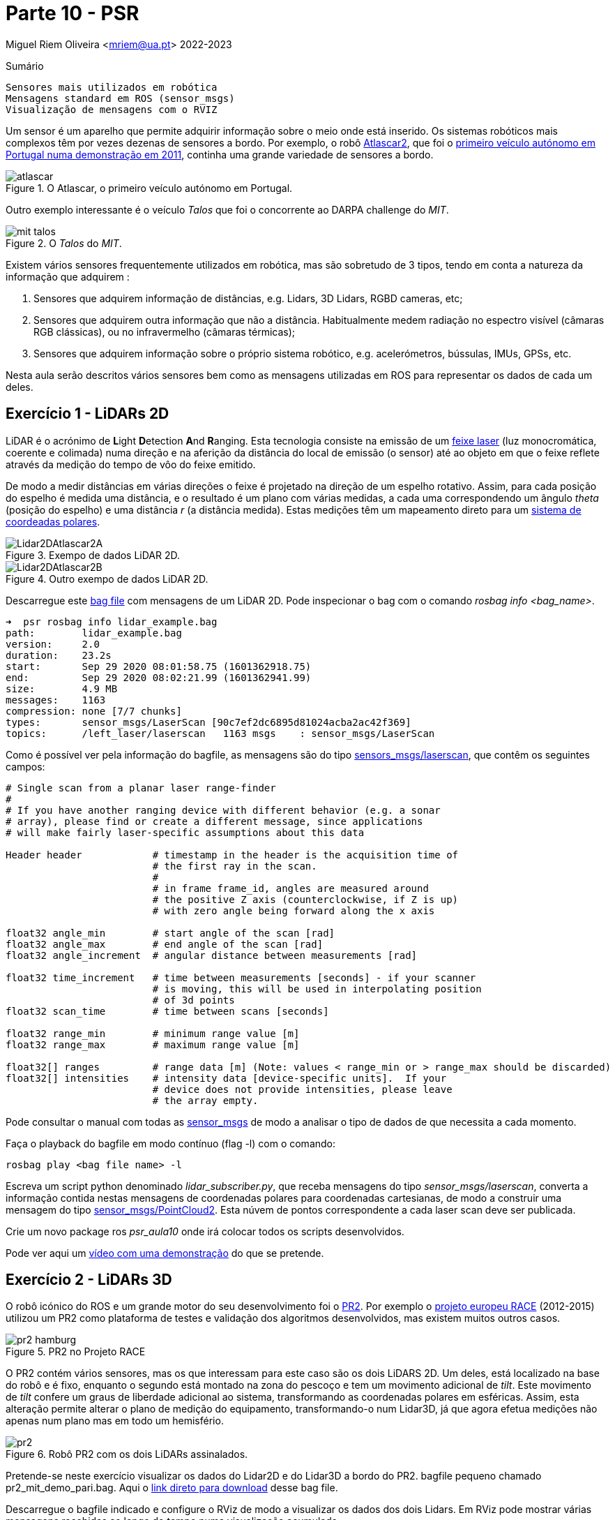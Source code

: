 = Parte 10 - PSR

Miguel Riem Oliveira <mriem@ua.pt>
2022-2023

// Instruções especiais para o asciidoc usar icons no output
:icons: html5
:iconsdir: /etc/asciidoc/images/icons

.Sumário
-------------------------------------------------------------
Sensores mais utilizados em robótica
Mensagens standard em ROS (sensor_msgs)
Visualização de mensagens com o RVIZ
-------------------------------------------------------------

Um sensor é um aparelho que permite adquirir informação sobre o meio onde está inserido.
Os sistemas robóticos mais complexos têm por vezes dezenas de sensores a bordo.
Por exemplo, o robô http://atlas.web.ua.pt/[Atlascar2], que foi o https://www.youtube.com/watch?v=f4U0UPkai58[primeiro veículo autónomo em Portugal numa demonstração em 2011], continha uma grande variedade de sensores a bordo.

.O Atlascar, o primeiro veículo autónomo em Portugal.
image::docs/atlascar.png[]

Outro exemplo interessante é o veículo _Talos_ que foi o concorrente ao DARPA challenge do _MIT_.

.O _Talos_ do _MIT_.
image::docs/mit_talos.png[]

Existem vários sensores frequentemente utilizados em robótica, mas são sobretudo de 3 tipos, tendo em conta a natureza da informação que adquirem :

1. Sensores que adquirem informação de distâncias, e.g. Lidars, 3D Lidars, RGBD cameras, etc;
2. Sensores que adquirem outra informação que não a distância. Habitualmente medem radiação no espectro visível (câmaras RGB clássicas), ou no infravermelho (câmaras térmicas);
3. Sensores que adquirem informação sobre o próprio sistema robótico, e.g. acelerómetros, bússulas, IMUs, GPSs, etc.

Nesta aula serão descritos vários sensores bem como as mensagens utilizadas em ROS para representar os dados de cada um deles.

Exercício 1 - LiDARs 2D
-----------------------

LiDAR é o acrónimo de **L**ight **D**etection **A**nd **R**anging.
Esta tecnologia consiste na emissão de um https://pt.wikipedia.org/wiki/Laser[feixe laser] (luz monocromática, coerente e colimada) numa direção e na aferição da distância
do local de emissão (o sensor) até ao objeto em que o feixe reflete através da medição do tempo de vôo do feixe emitido.

De modo a medir distâncias em várias direções o feixe é projetado na direção de um espelho rotativo. Assim, para cada posição do espelho é medida uma distância, e o resultado é um
plano com várias medidas, a cada uma correspondendo um ângulo _theta_ (posição do espelho) e uma distância _r_ (a distância medida).
Estas medições têm um mapeamento direto para um https://en.wikipedia.org/wiki/Polar_coordinate_system[sistema de coordeadas polares].

.Exempo de dados LiDAR 2D.
image::docs/Lidar2DAtlascar2A.png[]

.Outro exempo de dados LiDAR 2D.
image::docs/Lidar2DAtlascar2B.png[]

Descarregue este https://drive.google.com/file/d/1RiiccHi6llD1sy86LHVL0QpZzrQQCFuT/view?usp=sharing[bag file] com mensagens de um LiDAR 2D. Pode inspecionar o bag com o comando _rosbag info <bag_name>_.


[source,bash]
-----------------------------------------------------------------
➜  psr rosbag info lidar_example.bag
path:        lidar_example.bag
version:     2.0
duration:    23.2s
start:       Sep 29 2020 08:01:58.75 (1601362918.75)
end:         Sep 29 2020 08:02:21.99 (1601362941.99)
size:        4.9 MB
messages:    1163
compression: none [7/7 chunks]
types:       sensor_msgs/LaserScan [90c7ef2dc6895d81024acba2ac42f369]
topics:      /left_laser/laserscan   1163 msgs    : sensor_msgs/LaserScan
-----------------------------------------------------------------

Como é possível ver pela informação do bagfile, as mensagens são do tipo http://docs.ros.org/api/sensor_msgs/html/msg/LaserScan.html[sensors_msgs/laserscan], que contêm os seguintes campos:

[source,msg]
-----------------------------------------------------------------
# Single scan from a planar laser range-finder
#
# If you have another ranging device with different behavior (e.g. a sonar
# array), please find or create a different message, since applications
# will make fairly laser-specific assumptions about this data

Header header            # timestamp in the header is the acquisition time of
                         # the first ray in the scan.
                         #
                         # in frame frame_id, angles are measured around
                         # the positive Z axis (counterclockwise, if Z is up)
                         # with zero angle being forward along the x axis

float32 angle_min        # start angle of the scan [rad]
float32 angle_max        # end angle of the scan [rad]
float32 angle_increment  # angular distance between measurements [rad]

float32 time_increment   # time between measurements [seconds] - if your scanner
                         # is moving, this will be used in interpolating position
                         # of 3d points
float32 scan_time        # time between scans [seconds]

float32 range_min        # minimum range value [m]
float32 range_max        # maximum range value [m]

float32[] ranges         # range data [m] (Note: values < range_min or > range_max should be discarded)
float32[] intensities    # intensity data [device-specific units].  If your
                         # device does not provide intensities, please leave
                         # the array empty.
-----------------------------------------------------------------

Pode consultar o manual com todas as http://wiki.ros.org/sensor_msgs[sensor_msgs] de modo a analisar o tipo de dados de que necessita a cada momento.

Faça o playback do bagfile em modo contínuo (flag -l) com o comando:

    rosbag play <bag file name> -l

Escreva um script python denominado _lidar_subscriber.py_, que receba mensagens do tipo _sensor_msgs/laserscan_, converta a informação
contida nestas mensagens de coordenadas polares para coordenadas cartesianas, de modo a construir uma mensagem do tipo http://docs.ros.org/api/sensor_msgs/html/msg/PointCloud2.html[sensor_msgs/PointCloud2].
Esta núvem de pontos correspondente a cada laser scan deve ser publicada.

============================================
Crie um novo package ros _psr_aula10_ onde irá colocar todos os scripts desenvolvidos.
============================================

Pode ver aqui um https://youtu.be/uZ1pPMIeyw4[vídeo com uma demonstração] do que se pretende.

Exercício 2 - LiDARs 3D
-----------------------

O robô icónico do ROS e um grande motor do seu desenvolvimento foi o http://wiki.ros.org/Robots/PR2[PR2].
Por exemplo o https://www.project-race.eu/dissemination/videos/[projeto europeu RACE] (2012-2015) utilizou um PR2 como plataforma de testes e validação dos algoritmos desenvolvidos, mas existem muitos outros casos.

[.text-center]
.PR2 no Projeto RACE
image::docs/pr2_hamburg.JPG[]

O PR2 contém vários sensores, mas os que interessam para este caso são os dois LiDARS 2D. Um deles, está localizado na base do robô e é fixo, enquanto o segundo está montado na zona do pescoço e tem um movimento adicional de _tilt_.
Este movimento de _tilt_ confere um graus de liberdade adicional ao sistema, transformando as coordenadas polares em esféricas.
Assim, esta alteração permite alterar o plano de medição do equipamento, transformando-o num Lidar3D, já que agora efetua medições não apenas num plano mas em todo um hemisfério.

[.text-center]
.Robô PR2 com os dois LiDARs assinalados.
image::docs/pr2.png[align="center"]


Pretende-se neste exercício visualizar os dados do Lidar2D e do Lidar3D a bordo do PR2.
bagfile pequeno chamado pr2_mit_demo_pari.bag.
Aqui o https://drive.google.com/file/d/1OsbOiF3TcFNe4eB8sDZqIjk4Wm_7Oevx/view?usp=sharing[link direto para download] desse bag file.
//chamado _2011-04-06-07-04-17.bag_. Aqui o http://infinity.csail.mit.edu/data/2011/2011-04-06-07-04-17.bag[link direto para download] desse bag file.


Descarregue o bagfile indicado e configure o RViz de modo a visualizar os dados dos dois Lidars.
Em RViz pode mostrar várias mensagens recebidas ao longo do tempo numa visualização acumulada.

Aqui um https://youtu.be/mUDw0K91olU[vídeo] do que se pode fazer neste exercício.

Pode também visualizar dados de outros sensores 3D mais recentes como um velodyne.

Exercício 3 - Câmaras RGB
-------------------------

As câmaras RGB são as câmaras do espectro visível a que mais estamos habituados. Um exemplo é a câmara o portátil que usamos no PSR AR Paint.
As imagens de câmaras em ROS são enviadas em mensagens do tipo http://docs.ros.org/melodic/api/sensor_msgs/html/msg/Image.html[sensor_msgs/Image].
Tais como as point clouds, estas são mensagens complexas visto que suportam vários tipos de imagens com diferentes parâmetros de configuração:

[source,msg]
-----------------------------------------------------------------
# This message contains an uncompressed image
# (0, 0) is at top-left corner of image
#
Header header        # Header timestamp should be acquisition time of image
                     # Header frame_id should be optical frame of camera
                     # origin of frame should be optical center of camera
                     # +x should point to the right in the image
                     # +y should point down in the image
                     # +z should point into to plane of the image
                     # If the frame_id here and the frame_id of the CameraInfo
                     # message associated with the image conflict
                     # the behavior is undefined

uint32 height         # image height, that is, number of rows
uint32 width          # image width, that is, number of columns

# The legal values for encoding are in file src/image_encodings.cpp
# If you want to standardize a new string format, join
# ros-users@lists.sourceforge.net and send an email proposing a new encoding.

string encoding       # Encoding of pixels -- channel meaning, ordering, size
                      # taken from the list of strings in include/sensor_msgs/image_encodings.h

uint8 is_bigendian    # is this data bigendian?
uint32 step           # Full row length in bytes
uint8[] data          # actual matrix data, size is (step * rows)
-----------------------------------------------------------------

Outra mensagem associada a cada câmara em ROS é a mensagem de http://docs.ros.org/api/sensor_msgs/html/msg/CameraInfo.html[sensor_msgs/CameraInfo],
que é uma estrutura que contem informação sobre os parâetros intrínsecos e de distorção da câmara, obtidos tipicamente após uma http://wiki.ros.org/camera_calibration/Tutorials/MonocularCalibration[calibração intrínseca].

Para visualizar imagens de câmaras em ROS pode usar uma aplicação em rqt denominada image_view:

   rosrun rqt_image_view rqt_image_view

e depois deverá configurar o nome do tópico.

[.text-center]
.Visualização de imagem com o rqt_image_view
image::docs/view_image_in_rqt_image_view.png[]

Em alternativa, pode também adicionar um _display_ do tipo _Image_ ao RViz para visualizar a imagem.

O bagfile do exercício anterior contem também mensagems de imagens de uma câmara. Visualize-as primeiro com o rqt_image_view e depois com o RViz.

[.text-center]
.Visualização de imagem com o rviz
image::docs/view_image_in_rviz.png[]


============
Pode ainda configurar o RViz para fazer a visualização das imagens e dos Lidars em conjunto.
Uma vez que a configuração se pode tornar bastante demorada, recomenda-se a gravação de um ficheiro de configuração rviz.
============

Exercício 4 - Launch file PR2 bagfile
-------------------------------------
Escreva um launch file para lançar o playback do bagfile do PR2 e o RViz devidamente configurado.

Descarregue também o repositório [pr2_common](https://github.com/PR2/pr2_common) para dentro do seu catkin workspace.

Depois lance uma descrição do robô com o comando

    roslaunch pr2_description upload_pr2.launch

Finalmente, pode visualizar o robô em rviz adicionando o marker robot model.


Exercício 5 - Publicação de imagens RGB
---------------------------------------

Escreva um nó que faça a leitura das imagens da webcam do seu portátil usando as ferramentas do OpenCV, e depois publique essas imagens em mensagens ROS do tipo _sensor_msgs/Image_.
Para converter imagens do formato OpenCV para ROS Image message use o http://wiki.ros.org/cv_bridge/Tutorials/ConvertingBetweenROSImagesAndOpenCVImagesPython[cvbridge].

============
Um bom ponto de partida pode ser a resolução do Exercício 2b) da aula 6.
============

[.text-center]
.Exemplo de visualização da imagem numa janela OpenCV (lançada pelo nó publicador) e numa janela _rqt_image_view_ que recebe a imagem no formato de mensagem ROS.
image::docs/publish_image_example.png[]

Exercício 6 - Câmaras RGBD
--------------------------

Existe uma segunda categoria de câmaras que tem vindo a ser muito utilizada.
São as chamadas câmaras **RGBD**. São sistemas que contêm vários sensores, um dedicado a medir o espectro visível (uma câmara RGB clássica, a parte **RGB**), outro focado na medição de distâncias (a parte **D**).

Uma vez que ambos os sensores estão apontados na mesma direção, é depois possível confirmar informação de distância com informação de cor obtendo assim uma nuvem de pontos colorida, i.e., uma lista de pontos com cor, cada ponto um tuplo (x,y,z,r,g,b).

As câmaras RGBD produzem várias mensagens simultaneamente:

    . As imagens da câmara RGB são mensagens do tipo sensor_msgs/Image;
    . As imagens da câmara de profundidade são mensagens do tipo sensor_msgs/Image;
    . A combinação da informação de ambas é uma nuvem de pontos colorida enviada em mensagens do tipo sensor_msgs/PointCloud2.

A informação das nuvens de pontos com cor é muito útil para a realização de várias tarefas.
https://www.youtube.com/watch?v=jLJqY2fKTdI[Neste exemplo] pode ver-se um sistema de perceção de objetos que faz a deteção, o seguimento, a classificação e aprendizagem em tempo real de vários objetos.

Em ros o http://wiki.ros.org/openni2_camera[package openni2] contem os drivers para interface com câmaras RGBD.

Ex 6 a)
~~~~~~
Descarregue este https://drive.google.com/file/d/1lWIOeEOJvzJzY_M_nGW4fMTqSXaZJzt4/view?usp=sharing[bagfile] e faça o seu playback. Visualize as mensagens no RViz.

Ex 6 b)
~~~~~~
Crie um nó ROS que subscreva as mensagens com as nuvens de pontos, e que publique uma nuvem de pontos que seja uma amostragem da nuvem original.

Exercício 7 - Visualization Msgs do RViz
----------------------------------------

O RViz permite a visualização de dados contidos em mensagens ROS. Muitas destas mensagens contêm dados sensoriais, como vimos em exercícios anteriores.

No entanto também é possível publicar mensagens do tipo http://wiki.ros.org/rviz/DisplayTypes/Marker[Marker] que são mensagens especiais
contidas no package https://wiki.ros.org/rviz/Tutorials[visualization_msgs] e que permitem desenhar objetos no RViz.

Mais informação nestes https://wiki.ros.org/rviz/Tutorials[tutoriais para RViz].

Crie um nó que publique três _Marker_, uma esfera esverdeada semi-transparente com um cubo vermelho opaco no seu centro, e um texto perto destas formas a indicar o raio da esfera.

Exercício 8 - Clustering the dados Lidar2D
------------------------------------------

Implemente um nó ROS que receba mensagens _LaserScan_ e faça o clustering dos vários objetos presentes no scan do lidar.

Para fazer o clustering pode usar deteção de variações "grandes o suficiente" entre medições vizinhas (em termos angulares).

Posteriormente, publique um marcador RViz (ou um array de marcadores) que contenha cada cluster com uma cor determinada.